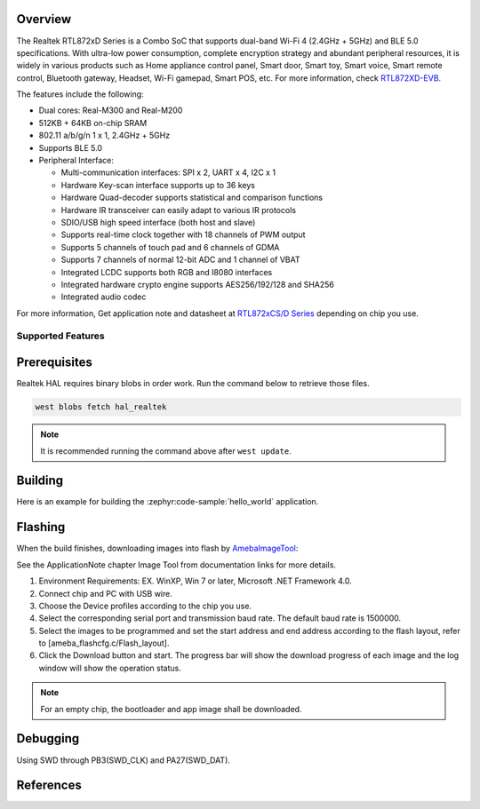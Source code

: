 .. zephyr:board:: rtl872xd_evb

Overview
********

The Realtek RTL872xD Series is a Combo SoC that supports dual-band Wi-Fi 4 (2.4GHz + 5GHz) and
BLE 5.0 specifications. With ultra-low power consumption, complete encryption strategy and abundant
peripheral resources, it is widely in various products such as Home appliance control panel,
Smart door, Smart toy, Smart voice, Smart remote control, Bluetooth gateway, Headset, Wi-Fi gamepad,
Smart POS, etc. For more information, check `RTL872XD-EVB`_.

The features include the following:

- Dual cores: Real-M300 and Real-M200
- 512KB + 64KB on-chip SRAM
- 802.11 a/b/g/n 1 x 1, 2.4GHz + 5GHz
- Supports BLE 5.0
- Peripheral Interface:

  - Multi-communication interfaces: SPI x 2, UART x 4, I2C x 1
  - Hardware Key-scan interface supports up to 36 keys
  - Hardware Quad-decoder supports statistical and comparison functions
  - Hardware IR transceiver can easily adapt to various IR protocols
  - SDIO/USB high speed interface (both host and slave)
  - Supports real-time clock together with 18 channels of PWM output
  - Supports 5 channels of touch pad and 6 channels of GDMA
  - Supports 7 channels of normal 12-bit ADC and 1 channel of VBAT
  - Integrated LCDC supports both RGB and I8080 interfaces
  - Integrated hardware crypto engine supports AES256/192/128 and SHA256
  - Integrated audio codec

For more information, Get application note and datasheet at `RTL872xCS/D Series`_ depending on chip you use.

Supported Features
==================

.. zephyr:board-supported-hw::

Prerequisites
*************

Realtek HAL requires binary blobs in order work. Run the command below to retrieve those files.

.. code-block:: console

   west blobs fetch hal_realtek

.. note::

   It is recommended running the command above after ``west update``.

Building
********

Here is an example for building the :zephyr:code-sample:`hello_world` application.

.. zephyr-app-commands::
   :zephyr-app: samples/hello_world
   :board: rtl872xd_evb
   :goals: build

Flashing
********

When the build finishes, downloading images into flash by `AmebaImageTool`_:

See the ApplicationNote chapter Image Tool from documentation links for more details.

#. Environment Requirements: EX. WinXP, Win 7 or later, Microsoft .NET Framework 4.0.
#. Connect chip and PC with USB wire.
#. Choose the Device profiles according to the chip you use.
#. Select the corresponding serial port and transmission baud rate. The default baud rate is 1500000.
#. Select the images to be programmed and set the start address and end address according to the flash layout, refer to [ameba_flashcfg.c/Flash_layout].
#. Click the Download button and start. The progress bar will show the download progress of each image and the log window will show the operation status.

.. note::

   For an empty chip, the bootloader and app image shall be downloaded.

Debugging
*********

Using SWD through PB3(SWD_CLK) and PA27(SWD_DAT).

References
**********

.. _`RTL872XD-EVB`: https://www.realmcu.com/en/Home/Products/RTL872xCS-RTL872xD-Series#
.. _`RTL872xCS/D Series`: https://www.realmcu.com
.. _`AmebaImageTool`: https://github.com/Ameba-AIoT/ameba-rtos/tree/master/tools/ameba/ImageTool_Legacy/AmebaImageTool.exe

